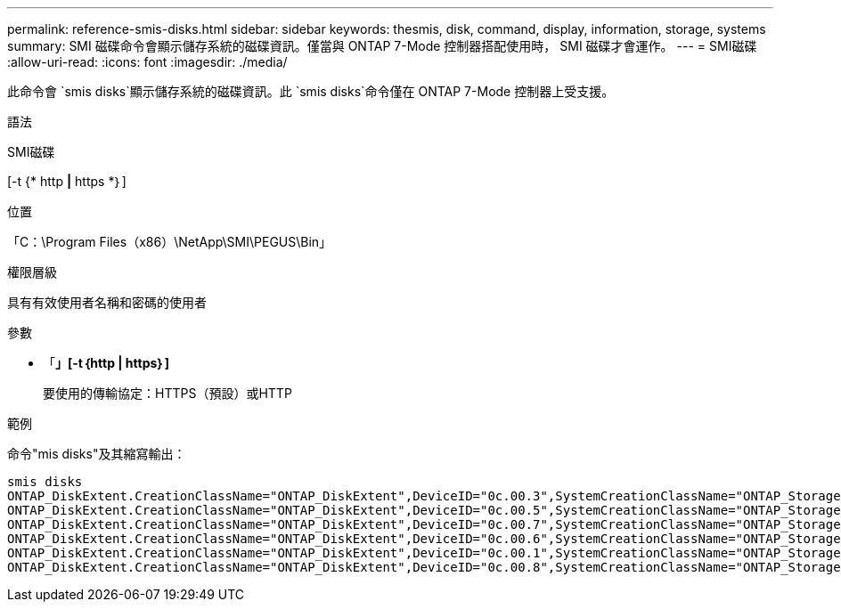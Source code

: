 ---
permalink: reference-smis-disks.html 
sidebar: sidebar 
keywords: thesmis, disk, command, display, information, storage, systems 
summary: SMI 磁碟命令會顯示儲存系統的磁碟資訊。僅當與 ONTAP 7-Mode 控制器搭配使用時， SMI 磁碟才會運作。 
---
= SMI磁碟
:allow-uri-read: 
:icons: font
:imagesdir: ./media/


[role="lead"]
此命令會 `smis disks`顯示儲存系統的磁碟資訊。此 `smis disks`命令僅在 ONTAP 7-Mode 控制器上受支援。

.語法
SMI磁碟

[-t {* http *|* https *｝]

.位置
「C：\Program Files（x86）\NetApp\SMI\PEGUS\Bin」

.權限層級
具有有效使用者名稱和密碼的使用者

.參數
* 「*」[-t｛http | https｝]*
+
要使用的傳輸協定：HTTPS（預設）或HTTP



.範例
命令"mis disks"及其縮寫輸出：

[listing]
----
smis disks
ONTAP_DiskExtent.CreationClassName="ONTAP_DiskExtent",DeviceID="0c.00.3",SystemCreationClassName="ONTAP_StorageSystem",SystemName="ONTAP:0135027815"
ONTAP_DiskExtent.CreationClassName="ONTAP_DiskExtent",DeviceID="0c.00.5",SystemCreationClassName="ONTAP_StorageSystem",SystemName="ONTAP:0135027815"
ONTAP_DiskExtent.CreationClassName="ONTAP_DiskExtent",DeviceID="0c.00.7",SystemCreationClassName="ONTAP_StorageSystem",SystemName="ONTAP:0135027815"
ONTAP_DiskExtent.CreationClassName="ONTAP_DiskExtent",DeviceID="0c.00.6",SystemCreationClassName="ONTAP_StorageSystem",SystemName="ONTAP:0135027815"
ONTAP_DiskExtent.CreationClassName="ONTAP_DiskExtent",DeviceID="0c.00.1",SystemCreationClassName="ONTAP_StorageSystem",SystemName="ONTAP:0135027815"
ONTAP_DiskExtent.CreationClassName="ONTAP_DiskExtent",DeviceID="0c.00.8",SystemCreationClassName="ONTAP_StorageSystem",SystemName="ONTAP:0135027815"
----